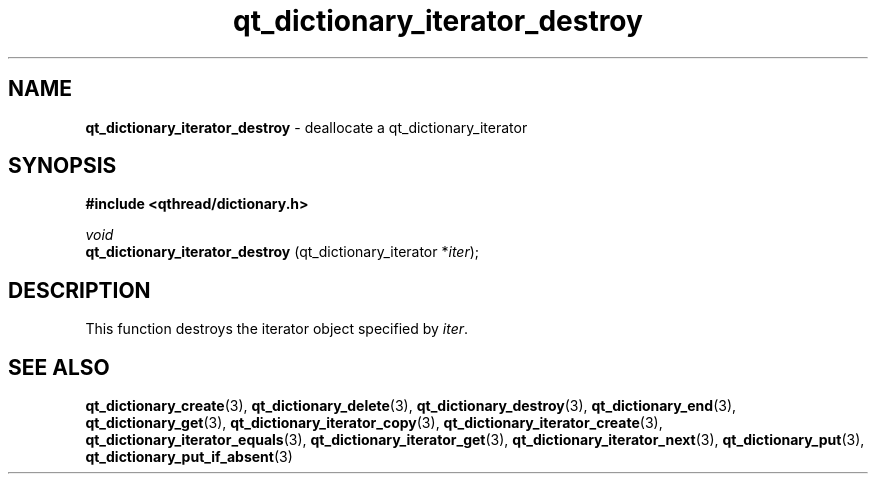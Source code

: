 .TH qt_dictionary_iterator_destroy 3 "AUGUST 2012" libqthread "libqthread"
.SH NAME
.B qt_dictionary_iterator_destroy
\- deallocate a qt_dictionary_iterator
.SH SYNOPSIS
.B #include <qthread/dictionary.h>

.I void
.br
.B qt_dictionary_iterator_destroy
.RI "(qt_dictionary_iterator *" iter );

.SH DESCRIPTION
This function destroys the iterator object specified by
.IR iter .
.SH SEE ALSO
.BR qt_dictionary_create (3),
.BR qt_dictionary_delete (3),
.BR qt_dictionary_destroy (3),
.BR qt_dictionary_end (3),
.BR qt_dictionary_get (3),
.BR qt_dictionary_iterator_copy (3),
.BR qt_dictionary_iterator_create (3),
.BR qt_dictionary_iterator_equals (3),
.BR qt_dictionary_iterator_get (3),
.BR qt_dictionary_iterator_next (3),
.BR qt_dictionary_put (3),
.BR qt_dictionary_put_if_absent (3)

